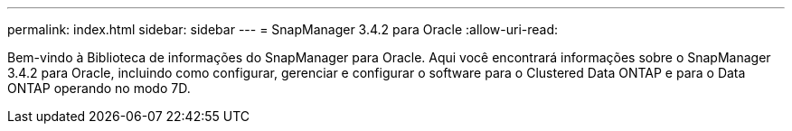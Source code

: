 ---
permalink: index.html 
sidebar: sidebar 
---
= SnapManager 3.4.2 para Oracle
:allow-uri-read: 


[role="lead"]
Bem-vindo à Biblioteca de informações do SnapManager para Oracle. Aqui você encontrará informações sobre o SnapManager 3.4.2 para Oracle, incluindo como configurar, gerenciar e configurar o software para o Clustered Data ONTAP e para o Data ONTAP operando no modo 7D.
